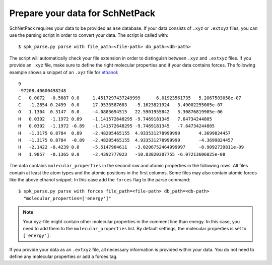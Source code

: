 .. _Prepare Data:

Prepare your data for SchNetPack
********************************

SchNetPack requires your data to be provided as ``ase`` database. If your
data consists of ``.xyz`` or ``.extxyz`` files, you can use the parsing
script in order to convert your data. The script is called with::

    $ spk_parse.py parse with file_path=<file-path> db_path=<db-path>

The script will automatically check your file extension in order to
distinguish between ``.xyz`` and ``.extxyz`` files. If you provide an ``.xyz``
file, make sure to define the right molecular properties and if your
data contains forces. The following example shows a snippet of an ``.xyz``
file for `ethanol <http://quantum-machine.org/gdml/data/xyz/ethanol_dft.zip>`_::

    9
    -97208.40600498248
    C	0.0072	-0.5687	0.0	1.4517297437249999	6.01923561735	5.2067503058e-07
    C	-1.2854	0.2499	0.0	17.9533587683	-5.1623821924	3.49002255005e-07
    O	1.1304	0.3147	0.0	-4.0883694515	22.5901955842	3.30876819905e-06
    H	0.0392	-1.1972	0.89	-1.141572648295	-9.7469181345	7.64734244805
    H	0.0392	-1.1972	-0.89	-1.141572648295	-9.7469181345	-7.64734244805
    H	-1.3175	0.8784	0.89	-2.48205465155	4.933531278999999	4.3699824457
    H	-1.3175	0.8784	-0.89	-2.48205465155	4.933531278999999	-4.3699824457
    H	-2.1422	-0.4239	0.0	-5.5147904611	-3.0206752464999997	-8.9092739811e-09
    H	1.9857	-0.1365	0.0	-2.4392777023	-10.83820307755	-6.07213606025e-08

The data contains ``molecular_properties`` in the second row and atomic
properties in the following rows. All files contain at least the atom types and
the atomic positions in the first columns. Some files may also contain atomic
forces like the above ethanol snippet. In this case add the ``forces`` flag to the parse command::

    $ spk_parse.py parse with forces file_path=<file-path> db_path=<db-path>
      "molecular_properties=['energy']"

.. note::

    Your xyz-file might contain other molecular properties in the comment line than energy.
    In this case, you need to add them to the ``molecular_properties`` list.
    By default settings, the molecular properties is set to ``['energy']``.

If you provide your data as an ``.extxyz`` file, all necessary information is
provided within your data. You do not need to define any molecular properties
or add a forces tag.
